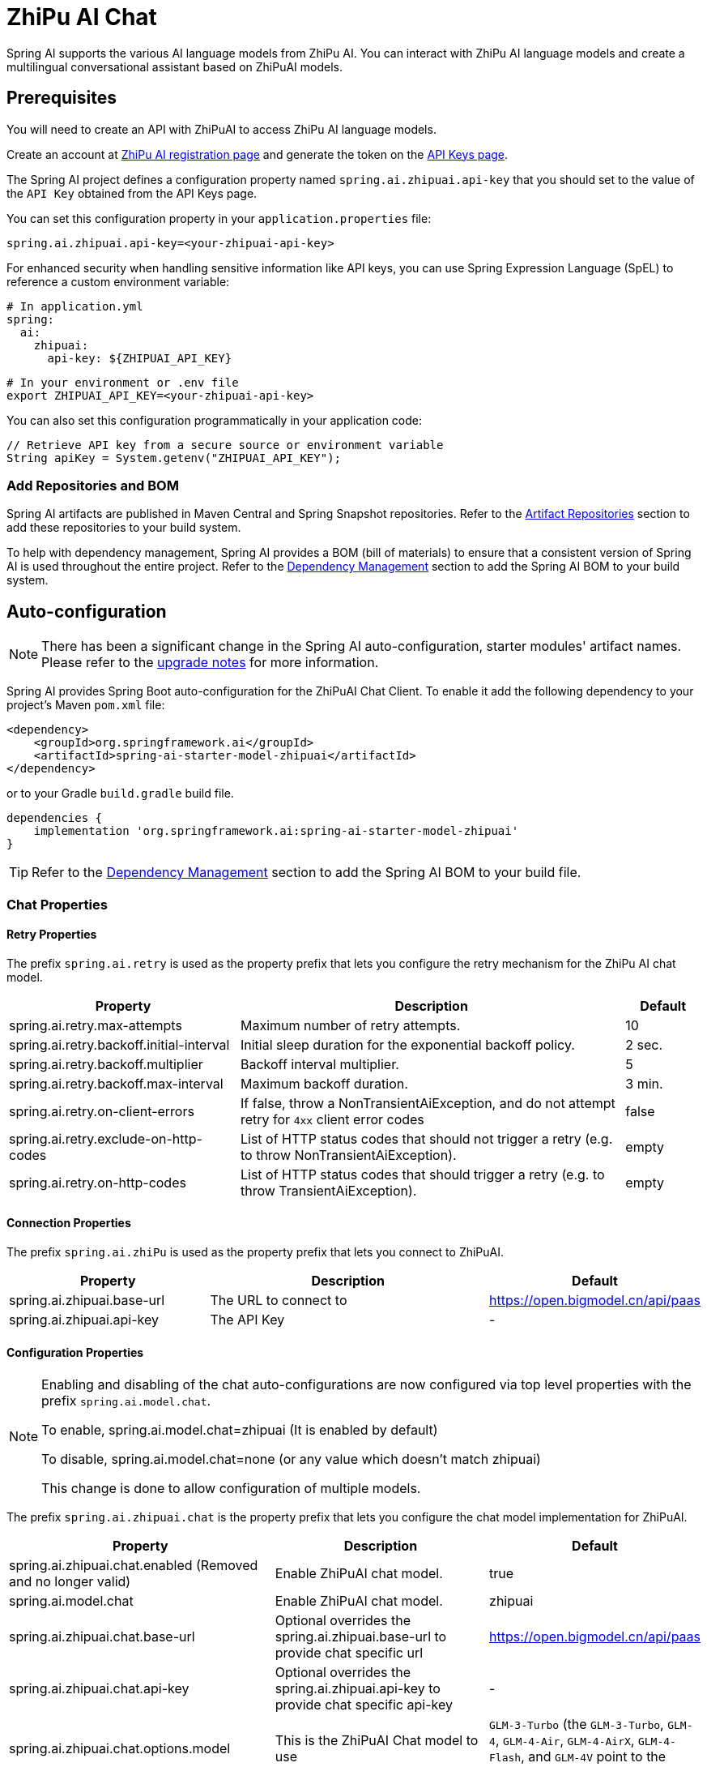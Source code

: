 = ZhiPu AI Chat

Spring AI supports the various AI language models from ZhiPu AI. You can interact with ZhiPu AI language models and create a multilingual conversational assistant based on ZhiPuAI models.

== Prerequisites

You will need to create an API with ZhiPuAI to access ZhiPu AI language models.

Create an account at https://open.bigmodel.cn/login[ZhiPu AI registration page] and generate the token on the https://open.bigmodel.cn/usercenter/apikeys[API Keys page].

The Spring AI project defines a configuration property named `spring.ai.zhipuai.api-key` that you should set to the value of the `API Key` obtained from the API Keys page.

You can set this configuration property in your `application.properties` file:

[source,properties]
----
spring.ai.zhipuai.api-key=<your-zhipuai-api-key>
----

For enhanced security when handling sensitive information like API keys, you can use Spring Expression Language (SpEL) to reference a custom environment variable:

[source,yaml]
----
# In application.yml
spring:
  ai:
    zhipuai:
      api-key: ${ZHIPUAI_API_KEY}
----

[source,bash]
----
# In your environment or .env file
export ZHIPUAI_API_KEY=<your-zhipuai-api-key>
----

You can also set this configuration programmatically in your application code:

[source,java]
----
// Retrieve API key from a secure source or environment variable
String apiKey = System.getenv("ZHIPUAI_API_KEY");
----

=== Add Repositories and BOM

Spring AI artifacts are published in Maven Central and Spring Snapshot repositories.
Refer to the xref:getting-started.adoc#artifact-repositories[Artifact Repositories] section to add these repositories to your build system.

To help with dependency management, Spring AI provides a BOM (bill of materials) to ensure that a consistent version of Spring AI is used throughout the entire project. Refer to the xref:getting-started.adoc#dependency-management[Dependency Management] section to add the Spring AI BOM to your build system.



== Auto-configuration

[NOTE]
====
There has been a significant change in the Spring AI auto-configuration, starter modules' artifact names.
Please refer to the https://docs.spring.io/spring-ai/reference/upgrade-notes.html[upgrade notes] for more information.
====

Spring AI provides Spring Boot auto-configuration for the ZhiPuAI Chat Client.
To enable it add the following dependency to your project's Maven `pom.xml` file:

[source, xml]
----
<dependency>
    <groupId>org.springframework.ai</groupId>
    <artifactId>spring-ai-starter-model-zhipuai</artifactId>
</dependency>
----

or to your Gradle `build.gradle` build file.

[source,groovy]
----
dependencies {
    implementation 'org.springframework.ai:spring-ai-starter-model-zhipuai'
}
----

TIP: Refer to the xref:getting-started.adoc#dependency-management[Dependency Management] section to add the Spring AI BOM to your build file.

=== Chat Properties

==== Retry Properties

The prefix `spring.ai.retry` is used as the property prefix that lets you configure the retry mechanism for the ZhiPu AI chat model.

[cols="3,5,1", stripes=even]
|====
| Property | Description | Default

| spring.ai.retry.max-attempts   | Maximum number of retry attempts. |  10
| spring.ai.retry.backoff.initial-interval | Initial sleep duration for the exponential backoff policy. |  2 sec.
| spring.ai.retry.backoff.multiplier | Backoff interval multiplier. |  5
| spring.ai.retry.backoff.max-interval | Maximum backoff duration. |  3 min.
| spring.ai.retry.on-client-errors | If false, throw a NonTransientAiException, and do not attempt retry for `4xx` client error codes | false
| spring.ai.retry.exclude-on-http-codes | List of HTTP status codes that should not trigger a retry (e.g. to throw NonTransientAiException). | empty
| spring.ai.retry.on-http-codes | List of HTTP status codes that should trigger a retry (e.g. to throw TransientAiException). | empty
|====

==== Connection Properties

The prefix `spring.ai.zhiPu` is used as the property prefix that lets you connect to ZhiPuAI.

[cols="3,5,1", stripes=even]
|====
| Property | Description | Default

| spring.ai.zhipuai.base-url   | The URL to connect to |  https://open.bigmodel.cn/api/paas
| spring.ai.zhipuai.api-key    | The API Key           |  -
|====

==== Configuration Properties

[NOTE]
====
Enabling and disabling of the chat auto-configurations are now configured via top level properties with the prefix `spring.ai.model.chat`.

To enable, spring.ai.model.chat=zhipuai (It is enabled by default)

To disable, spring.ai.model.chat=none (or any value which doesn't match zhipuai)

This change is done to allow configuration of multiple models.
====

The prefix `spring.ai.zhipuai.chat` is the property prefix that lets you configure the chat model implementation for ZhiPuAI.

[cols="3,5,1", stripes=even]
|====
| Property | Description | Default

| spring.ai.zhipuai.chat.enabled (Removed and no longer valid) | Enable ZhiPuAI chat model.  | true
| spring.ai.model.chat | Enable ZhiPuAI chat model.  | zhipuai
| spring.ai.zhipuai.chat.base-url | Optional overrides the spring.ai.zhipuai.base-url to provide chat specific url |  https://open.bigmodel.cn/api/paas
| spring.ai.zhipuai.chat.api-key | Optional overrides the spring.ai.zhipuai.api-key to provide chat specific api-key |  -
| spring.ai.zhipuai.chat.options.model | This is the ZhiPuAI Chat model to use | `GLM-3-Turbo` (the `GLM-3-Turbo`, `GLM-4`, `GLM-4-Air`, `GLM-4-AirX`, `GLM-4-Flash`, and `GLM-4V` point to the latest model versions)
| spring.ai.zhipuai.chat.options.maxTokens | The maximum number of tokens to generate in the chat completion. The total length of input tokens and generated tokens is limited by the model's context length. | -
| spring.ai.zhipuai.chat.options.temperature | What sampling temperature to use, between 0 and 1. Higher values like 0.8 will make the output more random, while lower values like 0.2 will make it more focused and deterministic. We generally recommend altering this or top_p but not both. | 0.7
| spring.ai.zhipuai.chat.options.topP | An alternative to sampling with temperature, called nucleus sampling, where the model considers the results of the tokens with top_p probability mass. So 0.1 means only the tokens comprising the top 10% probability mass are considered. We generally recommend altering this or temperature but not both.. | 1.0
| spring.ai.zhipuai.chat.options.stop | The model will stop generating characters specified by stop, and currently only supports a single stop word in the format of ["stop_word1"] | -
| spring.ai.zhipuai.chat.options.user | A unique identifier representing your end-user, which can help ZhiPuAI to monitor and detect abuse. | -
| spring.ai.zhipuai.chat.options.requestId | The parameter is passed by the client and must ensure uniqueness. It is used to distinguish the unique identifier for each request. If the client does not provide it, the platform will generate it by default. | -
| spring.ai.zhipuai.chat.options.doSample | When do_sample is set to true, the sampling strategy is enabled. If do_sample is false, the sampling strategy parameters temperature and top_p will not take effect. | true
| spring.ai.zhipuai.chat.options.proxy-tool-calls | If true, the Spring AI will not handle the function calls internally, but will proxy them to the client. Then is the client's responsibility to handle the function calls, dispatch them to the appropriate function, and return the results. If false (the default), the Spring AI will handle the function calls internally. Applicable only for chat models with function calling support | false
| spring.ai.zhipuai.chat.options.response-format.type | Control the format of the model output. Set to `json_object` to ensure the message is a valid JSON object. Available options: `text` or `json_object`. | -
| spring.ai.zhipuai.chat.options.thinking.type | Control whether to enable the large model's chain of thought. Available options: `enabled` or `disabled`. | -
|====

NOTE: You can override the common `spring.ai.zhipuai.base-url` and `spring.ai.zhipuai.api-key` for the `ChatModel` implementations.
The `spring.ai.zhipuai.chat.base-url` and `spring.ai.zhipuai.chat.api-key` properties if set take precedence over the common properties.
This is useful if you want to use different ZhiPuAI accounts for different models and different model endpoints.

TIP: All properties prefixed with `spring.ai.zhipuai.chat.options` can be overridden at runtime by adding a request specific <<chat-options>> to the `Prompt` call.

== Runtime Options [[chat-options]]

The link:https://github.com/spring-projects/spring-ai/blob/main/models/spring-ai-zhipuai/src/main/java/org/springframework/ai/zhipuai/ZhiPuAiChatOptions.java[ZhiPuAiChatOptions.java] provides model configurations, such as the model to use, the temperature, the frequency penalty, etc.

On start-up, the default options can be configured with the `ZhiPuAiChatModel(api, options)` constructor or the `spring.ai.zhipuai.chat.options.*` properties.

At run-time you can override the default options by adding new, request specific, options to the `Prompt` call.
For example to override the default model and temperature for a specific request:

[source,java]
----
ChatResponse response = chatModel.call(
    new Prompt(
        "Generate the names of 5 famous pirates.",
        ZhiPuAiChatOptions.builder()
            .model(ZhiPuAiApi.ChatModel.GLM_3_Turbo.getValue())
            .temperature(0.5)
        .build()
    ));
----

TIP: In addition to the model specific link:https://github.com/spring-projects/spring-ai/blob/main/models/spring-ai-zhipuai/src/main/java/org/springframework/ai/zhipuai/ZhiPuAiChatOptions.java[ZhiPuAiChatOptions] you can use a portable link:https://github.com/spring-projects/spring-ai/blob/main/spring-ai-model/src/main/java/org/springframework/ai/chat/prompt/ChatOptions.java[ChatOptions] instance, created with the link:https://github.com/spring-projects/spring-ai/blob/main/spring-ai-model/src/main/java/org/springframework/ai/chat/prompt/DefaultChatOptionsBuilder.java[ChatOptions#builder()].

== Sample Controller

https://start.spring.io/[Create] a new Spring Boot project and add the `spring-ai-starter-model-zhipuai` to your pom (or gradle) dependencies.

Add a `application.properties` file, under the `src/main/resources` directory, to enable and configure the ZhiPuAi chat model:

[source,application.properties]
----
spring.ai.zhipuai.api-key=YOUR_API_KEY
spring.ai.zhipuai.chat.options.model=glm-4-air
spring.ai.zhipuai.chat.options.temperature=0.7
----

TIP: replace the `api-key` with your ZhiPuAI credentials.

This will create a `ZhiPuAiChatModel` implementation that you can inject into your class.
Here is an example of a simple `@Controller` class that uses the chat model for text generations.

[source,java]
----
@RestController
public class ChatController {

    private final ZhiPuAiChatModel chatModel;

    @Autowired
    public ChatController(ZhiPuAiChatModel chatModel) {
        this.chatModel = chatModel;
    }

    @GetMapping("/ai/generate")
    public Map generate(@RequestParam(value = "message", defaultValue = "Tell me a joke") String message) {
        return Map.of("generation", this.chatModel.call(message));
    }

    @GetMapping(value = "/ai/generateStream", produces = MediaType.TEXT_EVENT_STREAM_VALUE)
	public Flux<ChatResponse> generateStream(@RequestParam(value = "message", defaultValue = "Tell me a joke") String message) {
        var prompt = new Prompt(new UserMessage(message));
        return this.chatModel.stream(prompt);
    }
}
----

== Manual Configuration

The link:https://github.com/spring-projects/spring-ai/blob/main/models/spring-ai-zhipuai/src/main/java/org/springframework/ai/zhipuai/ZhiPuAiChatModel.java[ZhiPuAiChatModel] implements the `ChatModel` and `StreamingChatModel` and uses the <<low-level-api>> to connect to the ZhiPuAI service.

Add the `spring-ai-zhipuai` dependency to your project's Maven `pom.xml` file:

[source, xml]
----
<dependency>
    <groupId>org.springframework.ai</groupId>
    <artifactId>spring-ai-zhipuai</artifactId>
</dependency>
----

or to your Gradle `build.gradle` build file.

[source,groovy]
----
dependencies {
    implementation 'org.springframework.ai:spring-ai-zhipuai'
}
----

TIP: Refer to the xref:getting-started.adoc#dependency-management[Dependency Management] section to add the Spring AI BOM to your build file.

Next, create a `ZhiPuAiChatModel` and use it for text generations:

[source,java]
----
var zhiPuAiApi = new ZhiPuAiApi(System.getenv("ZHIPU_AI_API_KEY"));

var chatModel = new ZhiPuAiChatModel(this.zhiPuAiApi, ZhiPuAiChatOptions.builder()
                .model(ZhiPuAiApi.ChatModel.GLM_3_Turbo.getValue())
                .temperature(0.4)
                .maxTokens(200)
                .build());

ChatResponse response = this.chatModel.call(
    new Prompt("Generate the names of 5 famous pirates."));

// Or with streaming responses
Flux<ChatResponse> streamResponse = this.chatModel.stream(
    new Prompt("Generate the names of 5 famous pirates."));
----

The `ZhiPuAiChatOptions` provides the configuration information for the chat requests.
The `ZhiPuAiChatOptions.Builder` is fluent options builder.

=== Low-level ZhiPuAiApi Client [[low-level-api]]

The link:https://github.com/spring-projects/spring-ai/blob/main/models/spring-ai-zhipuai/src/main/java/org/springframework/ai/zhipuai/api/ZhiPuAiApi.java[ZhiPuAiApi] provides is lightweight Java client for link:https://open.bigmodel.cn/dev/api[ZhiPu AI API].

Here is a simple snippet how to use the api programmatically:

[source,java]
----
ZhiPuAiApi zhiPuAiApi =
    new ZhiPuAiApi(System.getenv("ZHIPU_AI_API_KEY"));

ChatCompletionMessage chatCompletionMessage =
    new ChatCompletionMessage("Hello world", Role.USER);

// Sync request
ResponseEntity<ChatCompletion> response = this.zhiPuAiApi.chatCompletionEntity(
    new ChatCompletionRequest(List.of(this.chatCompletionMessage), ZhiPuAiApi.ChatModel.GLM_3_Turbo.getValue(), 0.7, false));

// Streaming request
Flux<ChatCompletionChunk> streamResponse = this.zhiPuAiApi.chatCompletionStream(
        new ChatCompletionRequest(List.of(this.chatCompletionMessage), ZhiPuAiApi.ChatModel.GLM_3_Turbo.getValue(), 0.7, true));
----

Follow the https://github.com/spring-projects/spring-ai/blob/main/models/spring-ai-zhipuai/src/main/java/org/springframework/ai/zhipuai/api/ZhiPuAiApi.java[ZhiPuAiApi.java]'s JavaDoc for further information.

==== ZhiPuAiApi Samples
* The link:https://github.com/spring-projects/spring-ai/blob/main/models/spring-ai-zhipuai/src/test/java/org/springframework/ai/zhipuai/api/ZhiPuAiApiIT.java[ZhiPuAiApiIT.java] test provides some general examples how to use the lightweight library.
